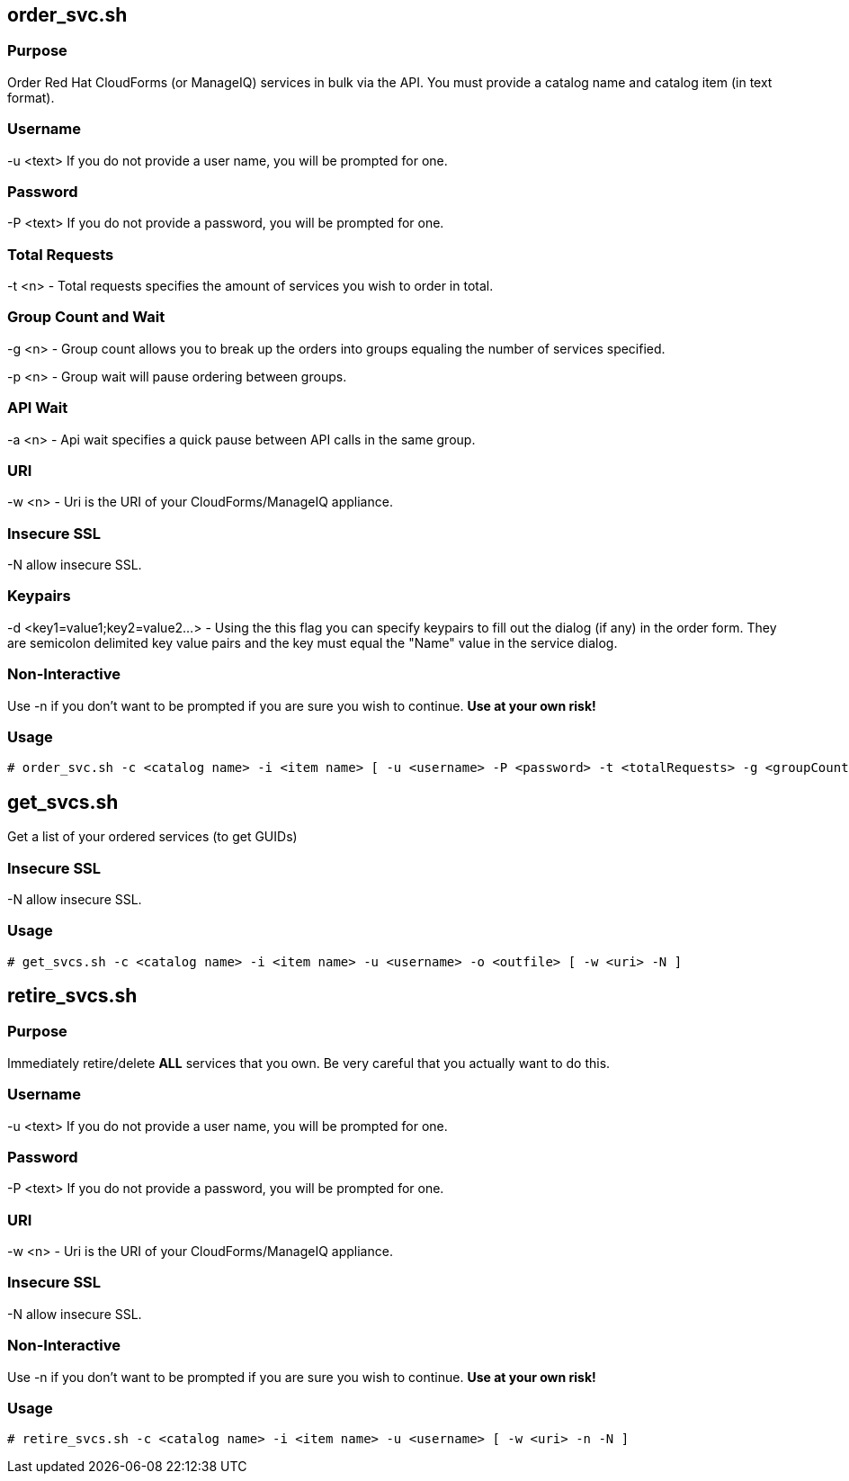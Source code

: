 == order_svc.sh

=== Purpose

Order Red Hat CloudForms (or ManageIQ) services in bulk via the API.  You must provide a catalog name and catalog item (in text format).

=== Username

-u <text> If you do not provide a user name, you will be prompted for one.  

=== Password

-P <text> If you do not provide a password, you will be prompted for one.  

=== Total Requests

-t <n> - Total requests specifies the amount of services you wish to order in total.

=== Group Count and Wait 

-g <n> - Group count allows you to break up the orders into groups equaling the number of services specified.

-p <n> - Group wait will pause ordering between groups.

=== API Wait

-a <n> - Api wait specifies a quick pause between API calls in the same group.

=== URI

-w <n> - Uri is the URI of your CloudForms/ManageIQ appliance.

=== Insecure SSL

-N allow insecure SSL.

=== Keypairs

-d <key1=value1;key2=value2...> - Using the this flag you can specify keypairs to fill out the dialog (if any) in the order form.  They are semicolon delimited key value pairs and the key must equal the "Name" value in the service dialog.

=== Non-Interactive

Use -n if you don't want to be prompted if you are sure you wish to continue.  *Use at your own risk!*

=== Usage

----
# order_svc.sh -c <catalog name> -i <item name> [ -u <username> -P <password> -t <totalRequests> -g <groupCount> -p <groupWait> -a <apiWait> -w <uri> -d <key1=value1;key2=value2...> -n ]
----

== get_svcs.sh

Get a list of your ordered services (to get GUIDs)

=== Insecure SSL

-N allow insecure SSL.

=== Usage

----
# get_svcs.sh -c <catalog name> -i <item name> -u <username> -o <outfile> [ -w <uri> -N ]
----

== retire_svcs.sh

=== Purpose

Immediately retire/delete **ALL** services that you own.  Be very careful that you actually want to do this.

=== Username

-u <text> If you do not provide a user name, you will be prompted for one.  

=== Password

-P <text> If you do not provide a password, you will be prompted for one.  

=== URI

-w <n> - Uri is the URI of your CloudForms/ManageIQ appliance.

=== Insecure SSL

-N allow insecure SSL.

=== Non-Interactive

Use -n if you don't want to be prompted if you are sure you wish to continue.  *Use at your own risk!*

=== Usage

----
# retire_svcs.sh -c <catalog name> -i <item name> -u <username> [ -w <uri> -n -N ]
----

